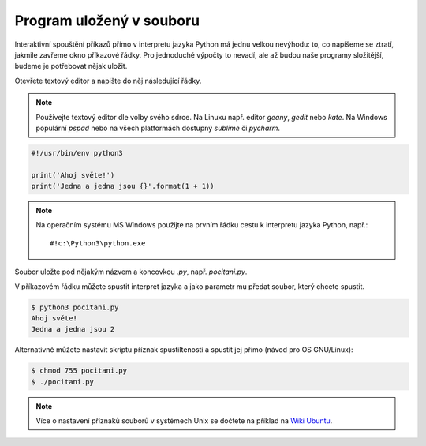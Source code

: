 Program uložený v souboru
=========================

Interaktivní spouštění příkazů přímo v interpretu jazyka Python má
jednu velkou nevýhodu: to, co napíšeme se ztratí, jakmile zavřeme
okno příkazové řádky. Pro jednoduché výpočty to nevadí, ale až budou
naše programy složitější, budeme je potřebovat nějak uložit.

Otevřete textový editor a napište do něj následující řádky.

.. note:: Používejte textový editor dle volby svého sdrce. Na Linuxu
        např.  editor `geany`, `gedit` nebo `kate`. Na Windows
        populární `pspad` nebo na všech platformách dostupný
        `sublime` či `pycharm`.

.. code-block:: python

        #!/usr/bin/env python3

        print('Ahoj světe!')
        print('Jedna a jedna jsou {}'.format(1 + 1))

.. note:: Na operačním systému MS Windows použijte na prvním řádku cestu k
        interpretu jazyka Python, např.::

        #!c:\Python3\python.exe

Soubor uložte pod nějakým názvem a koncovkou `.py`, např.  `pocitani.py`.

V příkazovém řádku můžete spustit interpret jazyka a jako parametr mu předat
soubor, který chcete spustit.

.. code-block:: bash

        $ python3 pocitani.py
        Ahoj světe!
        Jedna a jedna jsou 2

Alternativně můžete nastavit skriptu příznak spustiltenosti a spustit jej přímo (návod pro OS GNU/Linux):

.. code-block:: bash

        $ chmod 755 pocitani.py
        $ ./pocitani.py
        
.. note:: Více o  nastavení příznaků souborů v systémech Unix se dočtete na
        příklad na `Wiki Ubuntu <http://wiki.ubuntu.cz/chmod>`_.
